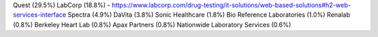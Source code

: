 .. _lab:

Quest (29.5%)
LabCorp (18.8%) - https://www.labcorp.com/drug-testing/it-solutions/web-based-solutions#h2-web-services-interface
Spectra (4.9%)
DaVita (3.8%)
Sonic Healthcare (1.8%)
Bio Reference Laboratories (1.0%)
Renalab  (0.8%)
Berkeley Heart Lab (0.8%)
Apax Partners (0.8%)
Nationwide Laboratory Services (0.6%)